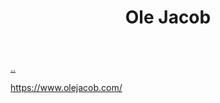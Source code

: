 :PROPERTIES:
:ID: c02b9b51-6ea2-47a9-8037-f0346a7974a7
:END:
#+TITLE: Ole Jacob

[[file:..][..]]

https://www.olejacob.com/
